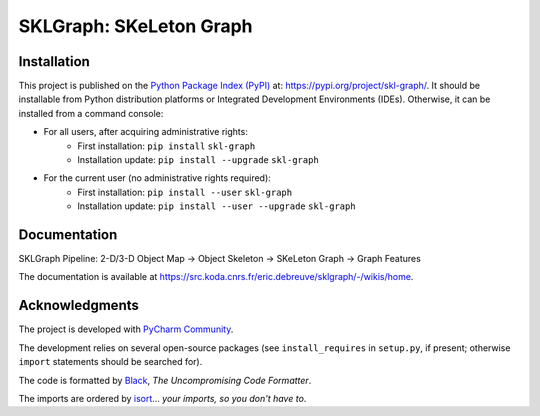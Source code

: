 ..
   Copyright CNRS/Inria/UCA
   Contributor(s): Eric Debreuve (since 2018)

   eric.debreuve@cnrs.fr

   This software is governed by the CeCILL  license under French law and
   abiding by the rules of distribution of free software.  You can  use,
   modify and/ or redistribute the software under the terms of the CeCILL
   license as circulated by CEA, CNRS and INRIA at the following URL
   "http://www.cecill.info".

   As a counterpart to the access to the source code and  rights to copy,
   modify and redistribute granted by the license, users are provided only
   with a limited warranty  and the software's author,  the holder of the
   economic rights,  and the successive licensors  have only  limited
   liability.

   In this respect, the user's attention is drawn to the risks associated
   with loading,  using,  modifying and/or developing or reproducing the
   software by the user in light of its specific status of free software,
   that may mean  that it is complicated to manipulate,  and  that  also
   therefore means  that it is reserved for developers  and  experienced
   professionals having in-depth computer knowledge. Users are therefore
   encouraged to load and test the software's suitability as regards their
   requirements in conditions enabling the security of their systems and/or
   data to be ensured and,  more generally, to use and operate it in the
   same conditions as regards security.

   The fact that you are presently reading this means that you have had
   knowledge of the CeCILL license and that you accept its terms.

.. |PROJECT_NAME|      replace:: SKLGraph
.. |SHORT_DESCRIPTION| replace:: SKeLeton Graph

.. |PYPI_NAME_LITERAL| replace:: ``skl-graph``
.. |PYPI_PROJECT_URL|  replace:: https://pypi.org/project/skl-graph/
.. _PYPI_PROJECT_URL:  https://pypi.org/project/skl-graph/

.. |DOCUMENTATION_URL| replace:: https://src.koda.cnrs.fr/eric.debreuve/sklgraph/-/wikis/home
.. _DOCUMENTATION_URL: https://src.koda.cnrs.fr/eric.debreuve/sklgraph/-/wikis/home



===================================
|PROJECT_NAME|: |SHORT_DESCRIPTION|
===================================



Installation
============

This project is published
on the `Python Package Index (PyPI) <https://pypi.org/>`_
at: |PYPI_PROJECT_URL|_.
It should be installable from Python distribution platforms or Integrated Development Environments (IDEs).
Otherwise, it can be installed from a command console:

- For all users, after acquiring administrative rights:
    - First installation: ``pip install`` |PYPI_NAME_LITERAL|
    - Installation update: ``pip install --upgrade`` |PYPI_NAME_LITERAL|
- For the current user (no administrative rights required):
    - First installation: ``pip install --user`` |PYPI_NAME_LITERAL|
    - Installation update: ``pip install --user --upgrade`` |PYPI_NAME_LITERAL|



Documentation
=============

SKLGraph Pipeline: 2-D/3-D Object Map -> Object Skeleton -> SKeLeton Graph -> Graph Features

The documentation is available at |DOCUMENTATION_URL|_.



Acknowledgments
===============

The project is developed with `PyCharm Community <https://www.jetbrains.com/pycharm/>`_.

The development relies on several open-source packages
(see ``install_requires`` in ``setup.py``, if present; otherwise ``import`` statements should be searched for).

The code is formatted by `Black <https://github.com/psf/black/>`_, *The Uncompromising Code Formatter*.

The imports are ordered by `isort <https://github.com/timothycrosley/isort/>`_... *your imports, so you don't have to*.
